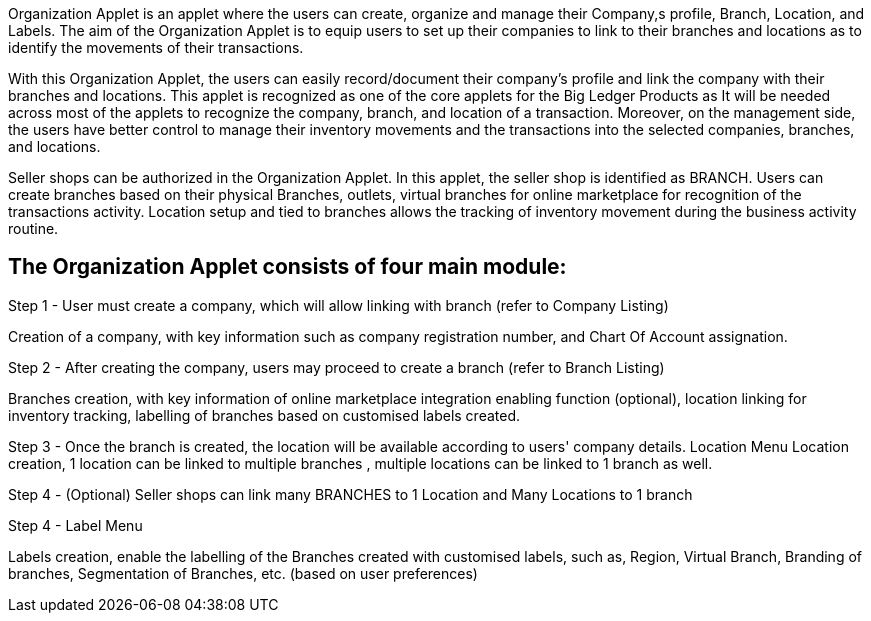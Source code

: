 Organization Applet is an applet where the users can create, organize and manage their Company,s profile, Branch, Location, and Labels. The aim of the Organization Applet is to equip users to set up their companies to link to their branches and locations as to identify the movements of their transactions.
 
With this Organization Applet, the users can easily record/document their company's profile and link the company with their branches and locations. This applet is recognized as one of the core applets for the Big Ledger Products as It will be needed across most of the applets to recognize the company, branch, and location of a transaction. Moreover, on the management side, the users have better control to manage their inventory movements and the transactions into the selected companies, branches, and locations.

Seller shops can be authorized in the Organization Applet. In this applet, the seller shop is identified as BRANCH. Users can create branches based on their physical Branches, outlets, virtual branches for online marketplace for recognition of the transactions activity. Location setup and tied to branches allows the tracking of inventory movement during the business activity routine.

== The Organization Applet consists of four main module: 

Step 1 - User must create a company, which will allow linking with branch (refer to Company Listing)

Creation of a company, with key information such as company registration number, and Chart Of Account assignation.

Step 2 - After creating the company, users may proceed to create a branch (refer to Branch Listing)

Branches creation, with key information of online marketplace integration enabling function (optional), location linking for inventory tracking, labelling of branches based on customised labels created.

Step 3 - Once the branch is created, the location will be available according to users'  company details.  Location Menu
Location creation, 1 location can be linked to multiple branches , multiple locations can be linked to 1 branch as well.

Step 4 - (Optional) Seller shops can link many BRANCHES to 1 Location and Many Locations to 1 branch

Step 4 - Label Menu

Labels creation, enable the labelling of the Branches created with customised labels, such as, Region, Virtual Branch, Branding of branches, Segmentation of Branches, etc. (based on user preferences)

